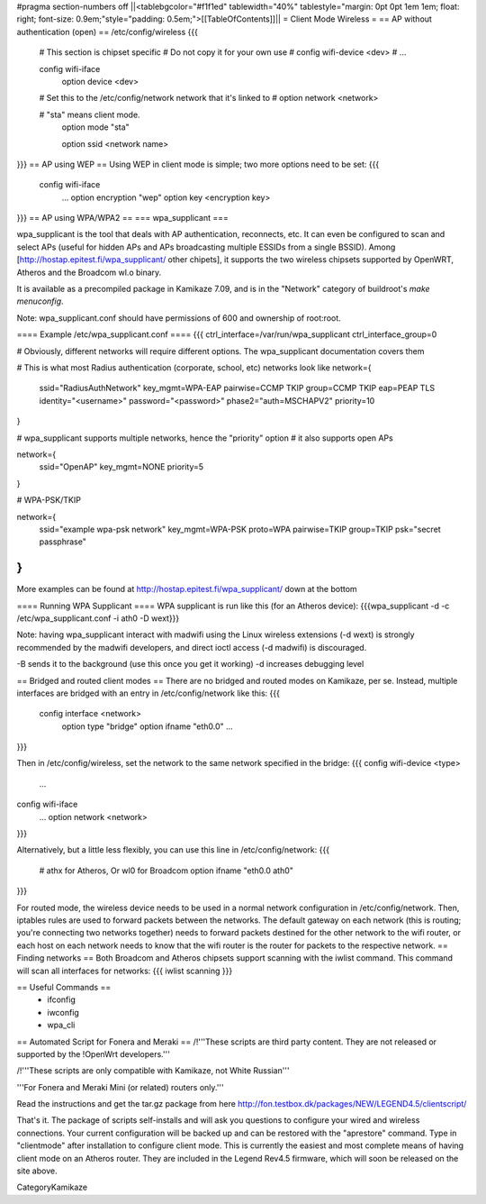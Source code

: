 #pragma section-numbers off
||<tablebgcolor="#f1f1ed" tablewidth="40%" tablestyle="margin: 0pt 0pt 1em 1em; float: right; font-size: 0.9em;"style="padding: 0.5em;">[[TableOfContents]]||
= Client Mode Wireless =
== AP without authentication (open) ==
/etc/config/wireless
{{{
  # This section is chipset specific
  # Do not copy it for your own use
  # config wifi-device      <dev>
  #   ...
  
  config wifi-iface
      option device       <dev>

  #   Set this to the /etc/config/network network that it's linked to
  #   option network      <network>

  #   "sta" means client mode.
      option mode         "sta"

      option ssid         <network name>
}}}
== AP using WEP ==
Using WEP in client mode is simple; two more options need to be set:
{{{
  config wifi-iface
      ...
      option encryption   "wep"
      option key          <encryption key>
}}}
== AP using WPA/WPA2 ==
=== wpa_supplicant ===

wpa_supplicant is the tool that deals with AP authentication, reconnects, etc.  It can even be configured to scan and select APs (useful for hidden APs and APs broadcasting multiple ESSIDs from a single BSSID).  Among [http://hostap.epitest.fi/wpa_supplicant/ other chipets], it supports the two wireless chipsets supported by OpenWRT, Atheros and the Broadcom wl.o binary.

It is available as a precompiled package in Kamikaze 7.09, and is in the "Network" category of buildroot's `make menuconfig`.

Note: wpa_supplicant.conf should have permissions of 600 and ownership of root:root.

==== Example /etc/wpa_supplicant.conf ====
{{{
ctrl_interface=/var/run/wpa_supplicant
ctrl_interface_group=0

# Obviously, different networks will require different options.  The wpa_supplicant documentation covers them

# This is what most Radius authentication (corporate, school, etc) networks look like
network={
        ssid="RadiusAuthNetwork"
        key_mgmt=WPA-EAP
        pairwise=CCMP TKIP
        group=CCMP TKIP
        eap=PEAP TLS
        identity="<username>"
        password="<password>"
        phase2="auth=MSCHAPV2"
        priority=10
}

# wpa_supplicant supports multiple networks, hence the "priority" option
# it also supports open APs

network={
        ssid="OpenAP"
        key_mgmt=NONE
        priority=5
}

# WPA-PSK/TKIP

network={
	ssid="example wpa-psk network"
	key_mgmt=WPA-PSK
	proto=WPA
	pairwise=TKIP
	group=TKIP
	psk="secret passphrase"
}
}}}

More examples can be found at http://hostap.epitest.fi/wpa_supplicant/ down at the bottom

==== Running WPA Supplicant ====
WPA supplicant is run like this (for an Atheros device):
{{{wpa_supplicant -d -c /etc/wpa_supplicant.conf -i ath0 -D wext}}}

Note: having wpa_supplicant interact with madwifi using the Linux wireless extensions (-d wext) is strongly recommended by the madwifi developers, and direct ioctl access (-d madwifi) is discouraged.

-B sends it to the background (use this once you get it working)
-d increases debugging level

== Bridged and routed client modes ==
There are no bridged and routed modes on Kamikaze, per se.  Instead, multiple interfaces are bridged with an entry in /etc/config/network like this:
{{{
  config interface     <network>
      option type     "bridge"
      option ifname    "eth0.0"
      ...
}}}

Then in /etc/config/wireless, set the network to the same network specified in the bridge:
{{{
config wifi-device  <type>
        ...

config wifi-iface
        ...
        option network  <network>
}}}

Alternatively, but a little less flexibly, you can use this line in /etc/config/network:
{{{
      # athx for Atheros, Or wl0 for Broadcom
      option ifname    "eth0.0 ath0"
}}}

For routed mode, the wireless device needs to be used in a normal network configuration in /etc/config/network.  Then, iptables rules are used to forward packets between the networks.  The default gateway on each network (this is routing; you're connecting two networks together) needs to forward packets destined for the other network to the  wifi router, or each host on each network needs to know that the wifi router is the router for packets to the respective network.
== Finding networks ==
Both Broadcom and Atheros chipsets support scanning with the iwlist command.  This command will scan all interfaces for networks:
{{{
iwlist scanning
}}}

== Useful Commands ==
 * ifconfig
 * iwconfig
 * wpa_cli

== Automated Script for Fonera and Meraki ==
/!\ '''These scripts are third party content. They are not released or supported by the !OpenWrt developers.'''

/!\ '''These scripts are only compatible with Kamikaze, not White Russian'''

'''For Fonera and Meraki Mini (or related) routers only.'''

Read the instructions and get the tar.gz package from here http://fon.testbox.dk/packages/NEW/LEGEND4.5/clientscript/

That's it. The package of scripts self-installs and will ask you questions to configure your wired and wireless connections. Your current configuration will be backed up and can be restored with the "aprestore" command. Type in "clientmode" after installation to configure client mode. This is currently the easiest and most complete means of having client mode on an Atheros router.  They are included in the Legend Rev4.5 firmware, which will soon be released on the site above.


CategoryKamikaze
